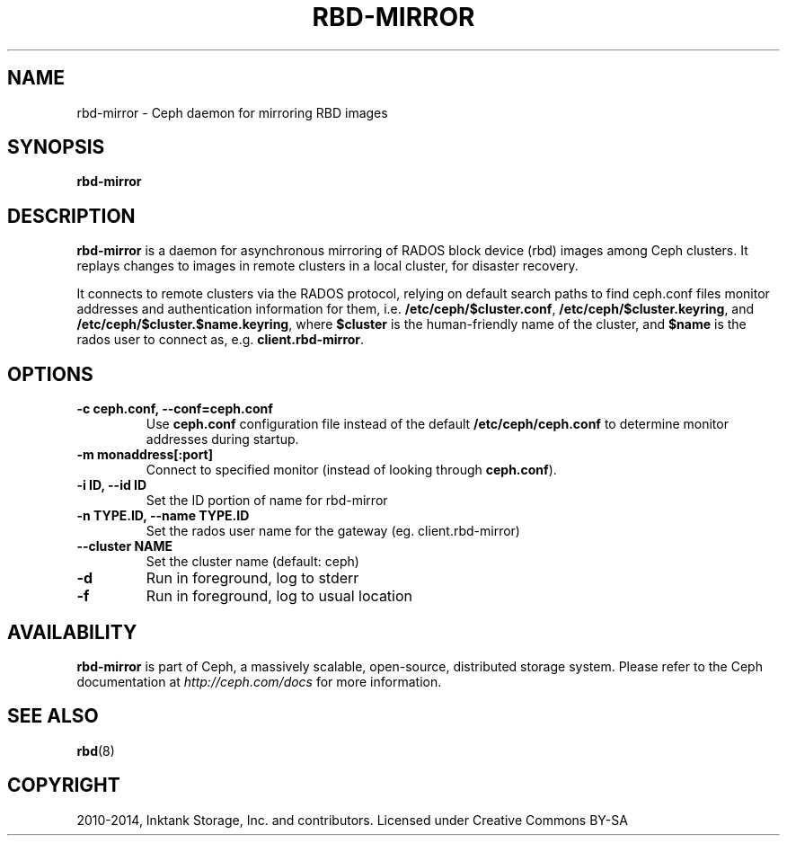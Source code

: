 .\" Man page generated from reStructuredText.
.
.TH "RBD-MIRROR" "8" "May 13, 2016" "dev" "Ceph"
.SH NAME
rbd-mirror \- Ceph daemon for mirroring RBD images
.
.nr rst2man-indent-level 0
.
.de1 rstReportMargin
\\$1 \\n[an-margin]
level \\n[rst2man-indent-level]
level margin: \\n[rst2man-indent\\n[rst2man-indent-level]]
-
\\n[rst2man-indent0]
\\n[rst2man-indent1]
\\n[rst2man-indent2]
..
.de1 INDENT
.\" .rstReportMargin pre:
. RS \\$1
. nr rst2man-indent\\n[rst2man-indent-level] \\n[an-margin]
. nr rst2man-indent-level +1
.\" .rstReportMargin post:
..
.de UNINDENT
. RE
.\" indent \\n[an-margin]
.\" old: \\n[rst2man-indent\\n[rst2man-indent-level]]
.nr rst2man-indent-level -1
.\" new: \\n[rst2man-indent\\n[rst2man-indent-level]]
.in \\n[rst2man-indent\\n[rst2man-indent-level]]u
..
.SH SYNOPSIS
.nf
\fBrbd\-mirror\fP
.fi
.sp
.SH DESCRIPTION
.sp
\fBrbd\-mirror\fP is a daemon for asynchronous mirroring of RADOS
block device (rbd) images among Ceph clusters. It replays changes to
images in remote clusters in a local cluster, for disaster recovery.
.sp
It connects to remote clusters via the RADOS protocol, relying on
default search paths to find ceph.conf files monitor addresses and
authentication information for them, i.e. \fB/etc/ceph/$cluster.conf\fP,
\fB/etc/ceph/$cluster.keyring\fP, and
\fB/etc/ceph/$cluster.$name.keyring\fP, where \fB$cluster\fP is the
human\-friendly name of the cluster, and \fB$name\fP is the rados user to
connect as, e.g. \fBclient.rbd\-mirror\fP\&.
.SH OPTIONS
.INDENT 0.0
.TP
.B \-c ceph.conf, \-\-conf=ceph.conf
Use \fBceph.conf\fP configuration file instead of the default
\fB/etc/ceph/ceph.conf\fP to determine monitor addresses during startup.
.UNINDENT
.INDENT 0.0
.TP
.B \-m monaddress[:port]
Connect to specified monitor (instead of looking through \fBceph.conf\fP).
.UNINDENT
.INDENT 0.0
.TP
.B \-i ID, \-\-id ID
Set the ID portion of name for rbd\-mirror
.UNINDENT
.INDENT 0.0
.TP
.B \-n TYPE.ID, \-\-name TYPE.ID
Set the rados user name for the gateway (eg. client.rbd\-mirror)
.UNINDENT
.INDENT 0.0
.TP
.B \-\-cluster NAME
Set the cluster name (default: ceph)
.UNINDENT
.INDENT 0.0
.TP
.B \-d
Run in foreground, log to stderr
.UNINDENT
.INDENT 0.0
.TP
.B \-f
Run in foreground, log to usual location
.UNINDENT
.SH AVAILABILITY
.sp
\fBrbd\-mirror\fP is part of Ceph, a massively scalable, open\-source, distributed
storage system. Please refer to the Ceph documentation at \fI\%http://ceph.com/docs\fP for
more information.
.SH SEE ALSO
.sp
\fBrbd\fP(8)
.SH COPYRIGHT
2010-2014, Inktank Storage, Inc. and contributors. Licensed under Creative Commons BY-SA
.\" Generated by docutils manpage writer.
.
